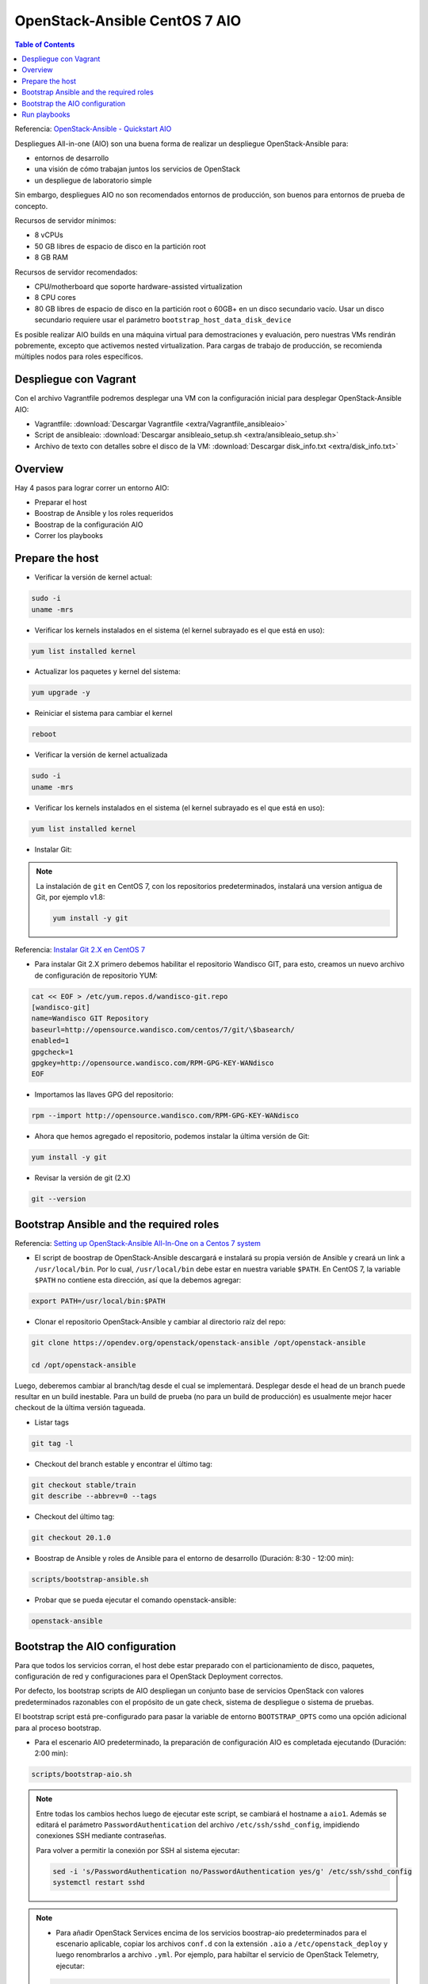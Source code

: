 OpenStack-Ansible CentOS 7 AIO
==============================

.. contents:: Table of Contents

Referencia: `OpenStack-Ansible - Quickstart AIO`_

.. _OpenStack-Ansible - Quickstart AIO: https://docs.openstack.org/openstack-ansible/train/user/aio/quickstart.html

Despliegues All-in-one (AIO) son una buena forma de realizar un despliegue OpenStack-Ansible para:

- entornos de desarrollo
- una visión de cómo trabajan juntos los servicios de OpenStack
- un despliegue de laboratorio simple

Sin embargo, despliegues AIO no son recomendados entornos de producción, son buenos para entornos de prueba de concepto.

Recursos de servidor mínimos:

- 8 vCPUs
- 50 GB libres de espacio de disco en la partición root
- 8 GB RAM

Recursos de servidor recomendados:

- CPU/motherboard que soporte hardware-assisted virtualization
- 8 CPU cores
- 80 GB libres de espacio de disco en la partición root o 60GB+ en un disco secundario vacío. Usar un disco secundario requiere usar el parámetro ``bootstrap_host_data_disk_device``

Es posible realizar AIO builds en una máquina virtual para demostraciones y evaluación, pero nuestras VMs rendirán pobremente, excepto que activemos nested virtualization. Para cargas de trabajo de producción, se recomienda múltiples nodos para roles específicos.

Despliegue con Vagrant
----------------------

Con el archivo Vagrantfile podremos desplegar una VM con la configuración inicial para desplegar OpenStack-Ansible AIO:

- Vagrantfile: :download:`Descargar Vagrantfile <extra/Vagrantfile_ansibleaio>`
- Script de ansibleaio: :download:`Descargar ansibleaio_setup.sh <extra/ansibleaio_setup.sh>`
- Archivo de texto con detalles sobre el disco de la VM: :download:`Descargar disk_info.txt <extra/disk_info.txt>`

Overview
--------

Hay 4 pasos para lograr correr un entorno AIO:

- Preparar el host
- Boostrap de Ansible y los roles requeridos
- Boostrap de la configuración AIO
- Correr los playbooks

Prepare the host
----------------

- Verificar la versión de kernel actual:

.. code-block:: bash

    sudo -i
    uname -mrs

- Verificar los kernels instalados en el sistema (el kernel subrayado es el que está en uso):

.. code-block:: bash

    yum list installed kernel

- Actualizar los paquetes y kernel del sistema:

.. code-block:: bash

    yum upgrade -y

- Reiniciar el sistema para cambiar el kernel

.. code-block:: bash

    reboot

- Verificar la versión de kernel actualizada

.. code-block:: bash

    sudo -i
    uname -mrs

- Verificar los kernels instalados en el sistema (el kernel subrayado es el que está en uso):

.. code-block:: bash

    yum list installed kernel

- Instalar Git:

.. Note::

    La instalación de ``git`` en CentOS 7, con los repositorios predeterminados, instalará una version antigua de Git, por ejemplo v1.8:

    .. code-block:: bash

        yum install -y git

Referencia: `Instalar Git 2.X en CentOS 7`_

.. _Instalar Git 2.X en CentOS 7: https://linuxize.com/post/how-to-install-git-on-centos-7/

- Para instalar Git 2.X primero debemos habilitar el repositorio Wandisco GIT, para esto, creamos un nuevo archivo de configuración de repositorio YUM:

.. code-block:: bash

    cat << EOF > /etc/yum.repos.d/wandisco-git.repo
    [wandisco-git]
    name=Wandisco GIT Repository
    baseurl=http://opensource.wandisco.com/centos/7/git/\$basearch/
    enabled=1
    gpgcheck=1
    gpgkey=http://opensource.wandisco.com/RPM-GPG-KEY-WANdisco
    EOF

- Importamos las llaves GPG del repositorio:

.. code-block:: bash

    rpm --import http://opensource.wandisco.com/RPM-GPG-KEY-WANdisco

- Ahora que hemos agregado el repositorio, podemos instalar la última versión de Git:

.. code-block:: bash

    yum install -y git

- Revisar la versión de git (2.X)

.. code-block:: bash

    git --version

Bootstrap Ansible and the required roles
----------------------------------------

Referencia: `Setting up OpenStack-Ansible All-In-One on a Centos 7 system`_

.. _Setting up OpenStack-Ansible All-In-One on a Centos 7 system: https://stafwag.github.io/blog/blog/2019/01/21/settinp-up-openstack-ansible-all-in-one-on-a-centos-7-system/

- El script de boostrap de OpenStack-Ansible descargará e instalará su propia versión de Ansible y creará un link a ``/usr/local/bin``. Por lo cual, ``/usr/local/bin`` debe estar en nuestra variable ``$PATH``. En CentOS 7, la variable ``$PATH`` no contiene esta dirección, así que la debemos agregar:

.. code-block:: bash

    export PATH=/usr/local/bin:$PATH

- Clonar el repositorio OpenStack-Ansible y cambiar al directorio raíz del repo:

.. code-block:: bash

    git clone https://opendev.org/openstack/openstack-ansible /opt/openstack-ansible

    cd /opt/openstack-ansible

Luego, deberemos cambiar al branch/tag desde el cual se implementará. Desplegar desde el head de un branch puede resultar en un build inestable. Para un build de prueba (no para un build de producción) es usualmente mejor hacer checkout de la última versión tagueada.

- Listar tags

.. code-block:: bash

    git tag -l

- Checkout del branch estable y encontrar el último tag:

.. code-block:: bash

    git checkout stable/train
    git describe --abbrev=0 --tags

- Checkout del último tag:

.. code-block:: bash

    git checkout 20.1.0

- Boostrap de Ansible y roles de Ansible para el entorno de desarrollo (Duración: 8:30 - 12:00 min):

.. code-block:: bash

    scripts/bootstrap-ansible.sh

- Probar que se pueda ejecutar el comando openstack-ansible:

.. code-block:: bash

    openstack-ansible

Bootstrap the AIO configuration
-------------------------------

Para que todos los servicios corran, el host debe estar preparado con el particionamiento de disco, paquetes, configuración de red y configuraciones para el OpenStack Deployment correctos.

Por defecto, los bootstrap scripts de AIO despliegan un conjunto base de servicios OpenStack con valores predeterminados razonables con el propósito de un gate check, sistema de despliegue o sistema de pruebas.

El bootstrap script está pre-configurado para pasar la variable de entorno ``BOOTSTRAP_OPTS`` como una opción adicional para al proceso bootstrap.

- Para el escenario AIO predeterminado, la preparación de configuración AIO es completada ejecutando (Duración: 2:00 min):

.. code-block:: bash

    scripts/bootstrap-aio.sh

.. Note::

    Entre todas los cambios hechos luego de ejecutar este script, se cambiará el hostname a ``aio1``. Además se editará el parámetro ``PasswordAuthentication`` del archivo ``/etc/ssh/sshd_config``, impidiendo conexiones SSH mediante contraseñas.

    Para volver a permitir la conexión por SSH al sistema ejecutar:

    .. code-block:: bash

        sed -i 's/PasswordAuthentication no/PasswordAuthentication yes/g' /etc/ssh/sshd_config
        systemctl restart sshd

.. Note::

    - Para añadir OpenStack Services encima de los servicios boostrap-aio predeterminados para el escenario aplicable, copiar los archivos ``conf.d`` con la extensión ``.aio`` a ``/etc/openstack_deploy`` y luego renombrarlos a archivo ``.yml``. Por ejemplo, para habiltar el servicio de OpenStack Telemetry, ejecutar:

    .. code-block:: bash

        cd /opt/openstack-ansible/

        cp etc/openstack_deploy/conf.d/{aodh,gnocchi,ceilometer}.yml.aio /etc/openstack_deploy/conf.d/

        for f in $(ls -1 /etc/openstack_deploy/conf.d/*.aio); do mv -v ${f} ${f%.*}; done

    - También es posible hacer esto (y cambiar otros valores predeterminados) durante la ejecución inicial del boostrap script cambiando la variable de entorno SCENARIO antes de correr el script. La palabra clave 'aio' asegurará que un conjunto de servicios básicos de OpenStack (cinder, glance, horizon, neutron, nova) sean desplegados. Las palabras claves 'lxc' y 'nspawn' pueden usarse para configurar el container back-end, mientras que la palabra 'metal' desplegará todos los servicios sin contenedores. Para implementar cualquier otro servicio, añadir el nombre del archivo ``conf.d``, sin la extensión ``.yml.aio`` en la variable de entorno SCENARIO. Cada palabra clave debe ser limitada por un guión bajo. Por ejemplo, lo siguiente implementará un AIO con barbican, cinder, glance, horizon, neutron y nova. Configurará el almacenamiento de Cinder con Ceph back-end y usará LXC como el container back-end.

    .. code-block:: bash

        export SCENARIO='aio_lxc_barbican_ceph'

        scripts/bootstrap-aio.sh

.. Note::

    Si las palabras clave 'metal' y 'aio' son usadas juntas, horizon no será desplegado porque haproxy y horizon entrarán en conflicto en los mismos puertos de escucha.

- Para añadir cualquier sobreescritura global, sobre los valores por defecto del escenario pertinente, editar ``/etc/openstack_deploy/user_variables.yml``. Para poder comprender las varios formas que podemos sobreescribir el comportamiento por defecto establecido en los roles, playbooks y variables de group, ir a `OpenStack-Ansible - Overriding default configuration`

.. _OpenStack-Ansible - Overriding default configuration: https://docs.openstack.org/openstack-ansible/train/reference/configuration/using-overrides.html

Run playbooks
-------------

- Finalmente correr los playbooks ejecutando:

.. code-block:: bash

    cd /opt/openstack-ansible/playbooks

    openstack-ansible setup-hosts.yml
    # Duración: 22:30 min

    openstack-ansible setup-infrastructure.yml
    # Duración: 13:30 min

    openstack-ansible setup-openstack.yml
    # Duración: 1:25:00 horas

.. Note::

    El proceso de instalación tomará un tiempo para que complete pero aquí hay algunos estimados:

    - Almacenamiento Bare metal con almacenamiento SSD: ~ 30-50 minutos
    - Máquinas virtuale con almacenamiento SSD: ~ 45-60 minutos
    - Sistemas con discos duros tradicionales: ~ 90-120 minutos

- Una vez que los playbooks han sido ejecutados completamente, es posible experimentar con varios cambios de configuración en ``/etc/openstack_deploy/user_variables.yml`` y solo correr playbooks individuales. Por ejemplo, para correr el playbook para el servicio de Keytone, ejecutar:

.. code-block:: bash

    cd /opt/openstack-ansible/playbooks
    
    openstack-ansible os-keystone-install.yml
